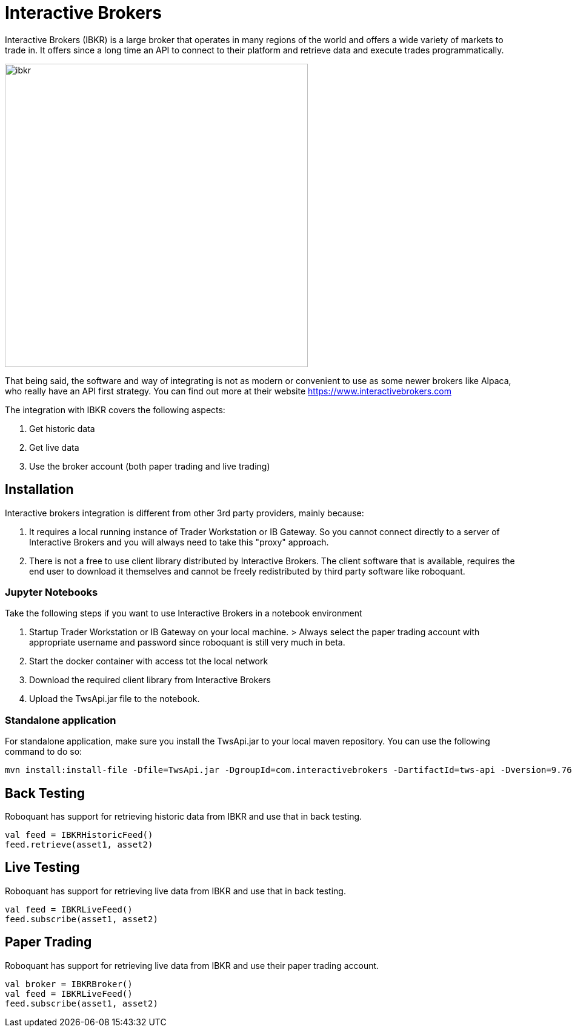 = Interactive Brokers
:jbake-type: doc
:icons: font
:source-highlighter: rouge
:jbake-date: 2020-01-25

Interactive Brokers (IBKR) is a large broker that operates in many regions of the world and offers a wide variety of markets to trade in. It offers since a long time an API to connect to their platform and retrieve data and execute trades programmatically.

image::http://roboquant.org/img/thirdparty/interactive-brokers.jpg[ibkr, 500]

That being said, the software and way of integrating is not as modern or convenient to use as some newer brokers like Alpaca, who really have an API first strategy. You can find out more at their website https://www.interactivebrokers.com

The integration with IBKR covers the following aspects:

1. Get historic data
2. Get live data
3. Use the broker account (both paper trading and live trading)

== Installation
Interactive brokers integration is different from other 3rd party providers, mainly because:

1. It requires a local running instance of Trader Workstation or IB Gateway. So you cannot connect directly to a server of Interactive Brokers and you will always need to take this "proxy" approach.

2. There is not a free to use client library distributed by Interactive Brokers. The client software that is available, requires the end user to download it themselves and cannot be freely redistributed by third party software like roboquant.

=== Jupyter Notebooks
Take the following steps if you want to use Interactive Brokers in a notebook environment

1. Startup Trader Workstation or IB Gateway on your local machine. 
    > Always select the paper trading account with appropriate username and password since roboquant is still very much in beta.

2. Start the docker container with access tot the local network

3. Download the required client library from Interactive Brokers

4. Upload the TwsApi.jar file to the notebook.

=== Standalone application
For standalone application, make sure you install the TwsApi.jar to your local maven repository. You can use the following command to do so:

[source,shell]
----
mvn install:install-file -Dfile=TwsApi.jar -DgroupId=com.interactivebrokers -DartifactId=tws-api -Dversion=9.76 -Dpackaging=jar
----


== Back Testing
Roboquant has support for retrieving historic data from IBKR and use that in back testing.

[source,kotlin]
----
val feed = IBKRHistoricFeed()
feed.retrieve(asset1, asset2)
----

== Live Testing
Roboquant has support for retrieving live data from IBKR and use that in back testing.

[source,kotlin]
----
val feed = IBKRLiveFeed()
feed.subscribe(asset1, asset2)
----

== Paper Trading
Roboquant has support for retrieving live data from IBKR and use their paper trading account.

[source,kotlin]
----
val broker = IBKRBroker()
val feed = IBKRLiveFeed()
feed.subscribe(asset1, asset2)
----


